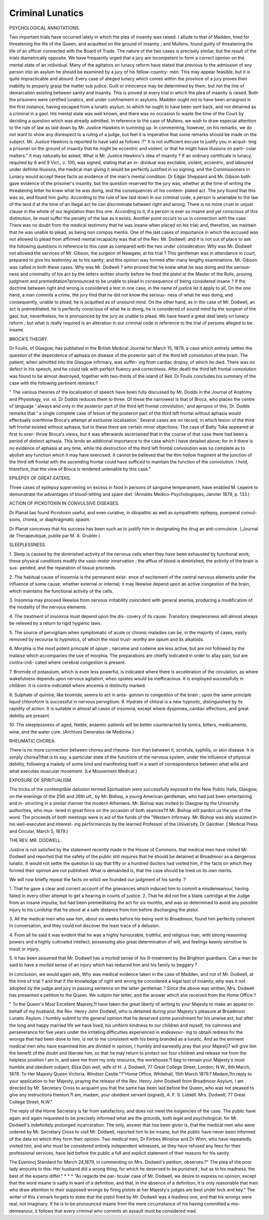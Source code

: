 Criminal Lunatics
===================

PSYCHOLOGICAL ANNOTATIONS.

Two important trials have occurred lately in which the plea
of insanity was raised. I allude to that of Madden, tried for
threatening the life of the Queen, and acquitted on the ground
of insanity ; and Mullens, found guilty of threatening the life
of an officer connected with the Board of Trade. The nature
of the two cases is precisely similar, but the result of the trials
diametrically opposite. We have frequently urged that a jury
are incompetent to form a correct opinion on the mental state
of an individual. Many of the agitators on lunacy reform have
stated that previous to the admission of any person into an
asylum he should be examined by a jury of his fellow-country-
men. This may appear feasible, but it is quite impracticable
and absurd. Every case of alleged lunacy which comes within
the province of a jury proves their inability to properly grasp
the matter sub judice. Guilt or innocence may be determined
by them, but not the line of demarcation existing between
sanity and insanity. This is proved at every trial in which the
plea of insanity is raised. Both the prisoners were certified
lunatics, and under confinement in asylums. Madden ought
not to have been arraigned in the first instance, having escaped
from a lunatic asylum, to which he ought to have been sent
back, and not detained as a criminal in a gaol. His mental state
was well known, and there was no occasion to waste the time of
the Court by deciding a question which was already admitted.
In reference to the case of Mullens, we wish to draw especial
attention to the rule of law as laid down by Mr. Justice Hawkins
in summing up. In commenting, however, on his remarks, we
do not want to show any disrespect to a ruling of a judge, but
feel it is imperative that some remarks should be made on the
subject. Mr. Justice Hawkins is reported to have said as
follows :?" It is not sufficient excuse to justify you in acquit-
ting a prisoner on the ground of insanity that he might be
eccentric and violent, or that he might have illusions on parti-
cular matters." It may naturally be asked, What is Mr. Justice
Hawkins's idea of insanity ? If an ordinary certificate in lunacy,
required by 8 and 9 Vict., c. 100, was signed, stating that an in-
dividual was excitable, violent, eccentric, and laboured under
definite illusions, the medical man giving it would be perfectly
justified in so signing, and the Commissioners in Lunacy would
accept these facts as evidence of the man's mental condition.
Dr Edgar Sheppard and Mr. Gibson both gave evidence of
the prisoner's insanity, but the question reserved for the jury
was, whether at the time of writing the threatening letter he
knew what he was doing, and the consequences of his contem-
plated act. The jury found that this was so, and found him
guilty. According to the rule of law laid down in our criminal
code, a person is amenable to the law of the land if at the time
of an illegal act he can discriminate between right and wrong.
There is no more cruel or unjust clause in the whole of our
legislation than this one. According to it, if a person is ever
so insane and yet conscious of this distinction, lie must suffer the
penalty of the law as it exists. Another point occurs to us in
connection with the case. There was no doubt from the medical
testimony that he was insane when placed on his trial; and,
therefore, we maintain that he was unable to plead, as being
non compos mentis. One of the last cases of importance in
which the accused was not allowed to plead from affirmed mental
incapacity was that of the Rev. Mr. Dodwell; and it is not out
of place to ask the following questions in reference to this case
as compared with the two under consideration: Why was Mr.
Dodwell not allowed the services of Mr. Gibson, the surgeon of
Newgate, at his trial ? This gentleman was in attendance in
court, prepared to give his testimony as to his sanity; and this
opinion was formed after many lengthy examinations. Mr.
Gibson was called in both these cases. Why was Mr. Dodwell
? who proved that he knew what he was doing and the serious-
ness and criminality of his act by the letters written shortly
before he fired the pistol at the Master of the Rolls, proving
judgment and premeditation?pronounced to be unable to plead
in consequence of being considered insane ? If the doctrine
between right and wrong is considered a test in one case, in the
name of justice let it apply to all, On the one hand, a man
commits a crime, the jury find that he did not know the serious-
ness of what he was doing, and consequently, unable to plead,
he is acquitted as of unsound mind. On the other hand, as in
the case of Mr. Dodwell, an act is premeditated, he is perfectly
conscious of what he is doing, he is considered of sound mind by
the surgeon of the gaol, but, nevertheless, he is pronounced by
the jury as unable to plead. We have heard a great deal lately
on lunacy reform ; but what is really required is an alteration in
our criminal code in reference to the trial of persons alleged to
be insane.

BROCA'S THEORY.

Dr Foulis, of Glasgow, has published in the British Medical
Journal for March 15, 1879, a case which entirely settles the
question of the dependence of aphasia on disease of the
posterior part of the third left convolution of the brain. The
patient, when admitted into the Glasgow infirmary, was suffer-
ing from cardiac dropsy, of which he died. There was no defect
in his speech, and he could talk with perfect fluency and
correctness. After deatli the third left frontal convolution was
found to be almost destroyed, together with two-thirds of
the island of Reil. Dr Foulis concludes bis summary of the
case with the following pertinent remarks:?

" The various theories of the localisation of speech have
been fully discussed by Mr. Dodds in the Journal of Anatomy
and Physiology, vol. xii. Dr Dodds reduces them to three.
Of these the narrowest is that of Broca, who places the
centre of language ' always and only in the posterior part of
the third left frontal convolution,' and apropos of this, Dr.
Dodds remarks that ' a single complete case of lesion of the
posterior part of the third left frontal without aphasia would
effectually overthrow Broca's attempt at exclusive localisation.'
Several cases are on record, in which lesion of the third left frontal
existed without aphasia, but to these there are certain minor
objections. The case of Batty Tuke appeared at first to over-
throw Broca's views, but it was afterwards ascertained that in
the course of that case there had been a period of distinct
aphasia. This lends an additional importance to the case
which I have detailed above; for in it there is no evidence of
aphasia at any time, while the destruction of the third left
frontal convolution was so complete as to abolish any function
which it may have exercised. It cannot be believed that the
thin hollow fragment at the junction of the third left frontal
with the ascending frontal could have sufficed to maintain the
function of the convolution. I hold, therefore, that the view of
Broca is rendered untenable by this case."

EPILEPSY OF GREAT EATERS.

Three cases of epilepsy supervening on excess in food in
persons of sanguine temperament, have enabled M. Lepeire to
demonstrate the advantages of blood-letting and spare diet.
(Annales Medico-Psychologiques, Janvier 1879, p. 133.)

ACTION OF PICKOTOXIN IN CONVULSIVE DISEASES.

Dr Planat lias found Picrotoxin useful, and even curative,
in idiopathic as well as sympathetic epilepsy, puerperal convul-
sions, chorea, or diaphragmatic spasm.

Dr Planat conceives that his success has been such as to
justify him in designating the drug an anti-convulsive.
(,Journal de Therapeutique, publie par M. A. Grubler.)

SLEEPLESSNESS.

1. Sleep is caused by the diminished activity of the nervous
cells when they have been exhausted by functional work; these
physical conditions modify the vaso-motor innervation ; the
afflux of blood is diminished, the activity of the brain is sus-
pended, and the reparation of tissue proceeds.

2. The habitual cause of insomnia is the permanent exist-
ence of excitement of the central nervous elements under the
influence of some cause, whether external or internal; it may
likewise depend upon an active congestion of the brain, which
maintains the functional activity of the cells.

3. Insomnia may proceed likewise from nervous irritability
coincident with general anemia, producing a modification of
the modality of the nervous elements.

4. The treatment of insomnia must depend upon the dis-
covery of its cause. Transitory sleeplessness will almost always
be relieved by a return to rigid hygienic laws.

5. The source of pervigiliam when symptomatic of acute
or chronic maladies can be, in the majority of cases, easily
removed by recourse to hypnotics, of which the most trust-
worthy are opium and its alkaloids.

6. Morphia is the most potent principle of opium ; narceine
and codeine are less active, but are not followed by the malaise
which accompanies the use of morphia. The preparations are
chiefly indicated in order to allay pain, but are contra-indi-
cated where cerebral congestion is present.

7. Bromide of potassium, which is even less powerful, is
indicated where there is acceleration of the circulation, as
where wakefulness depends upon nervous agitation, when opiates
would be inefficacious. It is employed successfully in children.
It is contra-indicated where ancemia is distinctly marked.

8. Sulphate of quinine, like bromide, seems to act in anta-
gonism to congestion of the brain ; upon the same principle
liquid chloroform is successful in nervous pervigilium.
9. Hydrate of chloral is a new hypnotic, distinguished by
its rapidity of action. It is suitable in almost all cases of
insomnia, except where dyspnoea,.cardiac affections, and great
debility are present.

10. The sleeplessness of aged, feeble, anaemic patients will
be better counteracted by tonics, bitters, medicaments, wine,
and the water cure. (Archives Generates de Medicine.)

RHEUMATIC CHOREA.

There is no more connection between chorea and rheuma-
tism than between it, scrofula, syphilis, or skin disease. It is
simply chorea?that is to say, a particular state of the functions
of the nervous system, under the influence of physical debility,
following a malady of some kind and manifesting itself in a
want of correspondence between what wills and what executes
muscular movement. (Le Mouvement Medical.)

EXPOSURE OF SPIRITUALISM.

The tricks of the contemptible delusion termed Spiritualism
were successfully exposed in the New Public Halls, Glasgow, on
the evenings of the 25tli and 26th ult., by Mr. Bishop, a young
American gentleman, who had just been entertaining and in-
structing in a similar manner the modern Athenians. Mr. Bishop
was invited to Glasgow by the University authorities, who mus-
tered in great force on the occasion of both seances?if Mr.
Bishop will pardon us the use of the word. The proceeds of both
meetings were in aid of the funds of the "Western Infirmary.
Mr. Bishop was ably assisted in his well-executed and interest-
ing performances by the learned Professor of the University,
Dr Gairdner. (.Medical Press and Circular, March 5, 1879.)

THE REV. MR. DODWELL.

Justice is not satisfied by the statement recently made in
the House of Commons, that medical men have visited Mr.
Dodwell and reported that the safety of the public still requires
that he should be detained at Broadmoor as a dangerous lunatic.
It would not settle the question to say that fifty or a hundred
doctors had visited him, if the facts on which they formed their
opinion are not published. What is demanded is, that the case
should be tried on its own merits.

We will now briefly repeat the facts on wliicli we founded
our judgment of his sanity :?

1. That he gave a clear and correct account of the grievances
which induced him to commit a misdemeanour, having failed
in every other attempt to get a hearing in courts of justice.
2. That he did not fire a blank cartridge at the Judge from
an insane impulse, but had been premeditating the act for six
months, and was so determined to avoid any possible injury to
his Lordship that he stood at a safe distance from him before
discharging the pistol.

3. All the medical men who saw him, about six weeks before
his being sent to Broadmoor, found him perfectly coherent in
conversation, and they could not discover the least trace of a
delusion.

4. From all he said it was evident that he was a highly
honourable, truthful, and religious man, with strong reasoning
powers and a highly cultivated intellect; possessing also great
determination of will, and feelings keenly sensitive to insult or
injury.

5. It has been assumed that Mr. Dodwell has a morbid
sense of his ill-treatment by the Brighton guardians. Can a
man be said to have a morbid sense of an injury which has
reduced him and his family to beggary ?

In conclusion, we would again ask, Why was medical evidence
taken in the case of Madden, and not of Mr. Dodwell, at the
time of trial ? and that if the knowledge of right and wrong be
considered a legal test of insanity, why was it not adopted by
the judge and jury in passing sentence on the latter gentleman ?
Since the above was written, Mrs. Dodwell has presented a
petition to the Queen. We subjoin her letter, and the answer
which she received from the Home Office:?

" To the Queen's Most Excellent Majesty,?I have taken the
great liberty of writing to your Majesty to make an appeal on
behalf of my husband, the Rev. Henry John Dodwell, who is
detained during your Majesty's pleasure at Broadmoor Lunatic
Asylum. I humbly submit to the general opinion that he
deserved some punishment for his unwise act, but after the long
and happy married life we have lived, his uniform kindness to
our children and myself, his calmness and perseverance for five
years under the irritating difficulties experienced in endeavour-
ing to obtain redress for the wrongs that had been done to him,
is not to me consistent with his being branded as a lunatic.
And as the eminent medical men who have examined him are
divided in opinion, I humbly and earnestly pray that your
Majest}7 will give liim the benefit of the doubt and liberate
him, so that he may return to protect our four children and
release me from the helpless position I am in, and save me from
my only resource, the workhouse.?I beg to remain your
Majesty's most humble and obedient subject, Eliza Don well,
wife of H. J. Dodwell, 77 Great College Street, London, N.W.,
6th March, 1879. To Her Majesty Queen Victoria, Windsor
Castle."?"Home Office, Whitehall, 15th March 1879.?
Madam,?In reply to your application to her Majesty, praying
the release of the Rev. Henry John Dodwell from Broadmoor
Asylum, I am directed by Mr. Secretary Cross to acquaint you
that the same has been laid before the Queen, who was not
pleased to give any instructions thereon.?I am, madam, your
obedient servant (signed), A. F. 0. Liddell. Mrs. Dodwell, 77
Great College Street, N.W."

The reply of the Home Secretary is far from satisfactory,
and does not meet the exigencies of the case. The public have
again and again requested to be precisely informed what are
the grounds, both legal and psychological, for Mr. Dodwell's
indefinitely prolonged incarceration. The only, answer that has
been given is, that the medical men who were ordered by Mr.
Secretary Cross to visit Mr. Dodwell, reported him to be insane,
but the public have never been informed of the data on which
they form their opinion. Two medical men, Dr Forbes
Winslow and Dr Winn, who have repeatedly visited him, and
who must be considered entirely independent witnesses, as
they have refused any fees for their professional services, have
laid before the public a full and explicit statement of their
reasons for his sanity.

The Euenincj Standard for March 24,1879, in commenting
on Mrs. Dodweil's petition, observes:?" The plea of the poor
lady amounts to this: Her husband did a wrong thing, for
which he deserved to be punished ; but as to his madness, the
best of the experts differ." * * * "As regards the par-
ticular case of Mr. Dodwell, we desire to express no opinion,
except that the word insane is sadly in want of a definition, and
that, in the absence of a definition, it is only reasonable that
men who draw attention to their supposed wrongs by firing
pistols at her Majesty's judges are best under lock and key."
The writer of this x'emark forgets to state that the pistol
fired by Mr. Dodwell was a leadless one, and that his wrongs
were real, not imaginary. If he is to be pronounced insane
from the mere circumstance of his having committed a mis-
demeanour, it follows that every criminal who commits an
assault must be considered mad.
